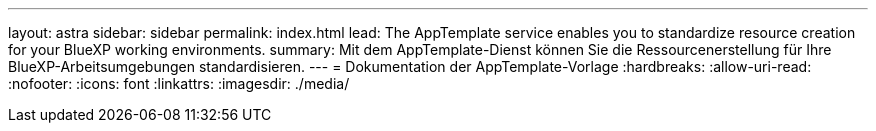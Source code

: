 ---
layout: astra 
sidebar: sidebar 
permalink: index.html 
lead: The AppTemplate service enables you to standardize resource creation for your BlueXP working environments. 
summary: Mit dem AppTemplate-Dienst können Sie die Ressourcenerstellung für Ihre BlueXP-Arbeitsumgebungen standardisieren. 
---
= Dokumentation der AppTemplate-Vorlage
:hardbreaks:
:allow-uri-read: 
:nofooter: 
:icons: font
:linkattrs: 
:imagesdir: ./media/


